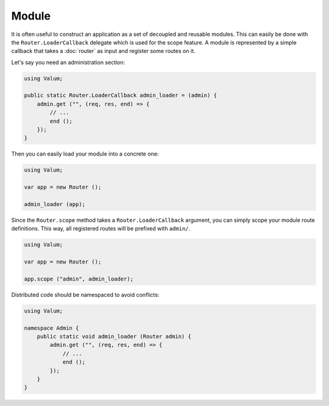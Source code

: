 Module
======

It is often useful to construct an application as a set of decoupled and
reusable modules. This can easily be done with the ``Router.LoaderCallback``
delegate which is used for the scope feature. A module is represented by
a simple callback that takes a :doc:`router` as input and register some routes
on it.

Let's say you need an administration section:

.. code:: vala

    using Valum;

    public static Router.LoaderCallback admin_loader = (admin) {
        admin.get ("", (req, res, end) => {
            // ...
            end ();
        });
    }

Then you can easily load your module into a concrete one:

.. code:: vala

    using Valum;

    var app = new Router ();

    admin_loader (app);

Since the ``Router.scope`` method takes a ``Router.LoaderCallback`` argument,
you can simply scope your module route definitions. This way, all registered
routes will be prefixed with ``admin/``.

.. code:: vala

    using Valum;

    var app = new Router ();

    app.scope ("admin", admin_loader);

Distributed code should be namespaced to avoid conflicts:

.. code:: vala

    using Valum;

    namespace Admin {
        public static void admin_loader (Router admin) {
            admin.get ("", (req, res, end) => {
                // ...
                end ();
            });
        }
    }
